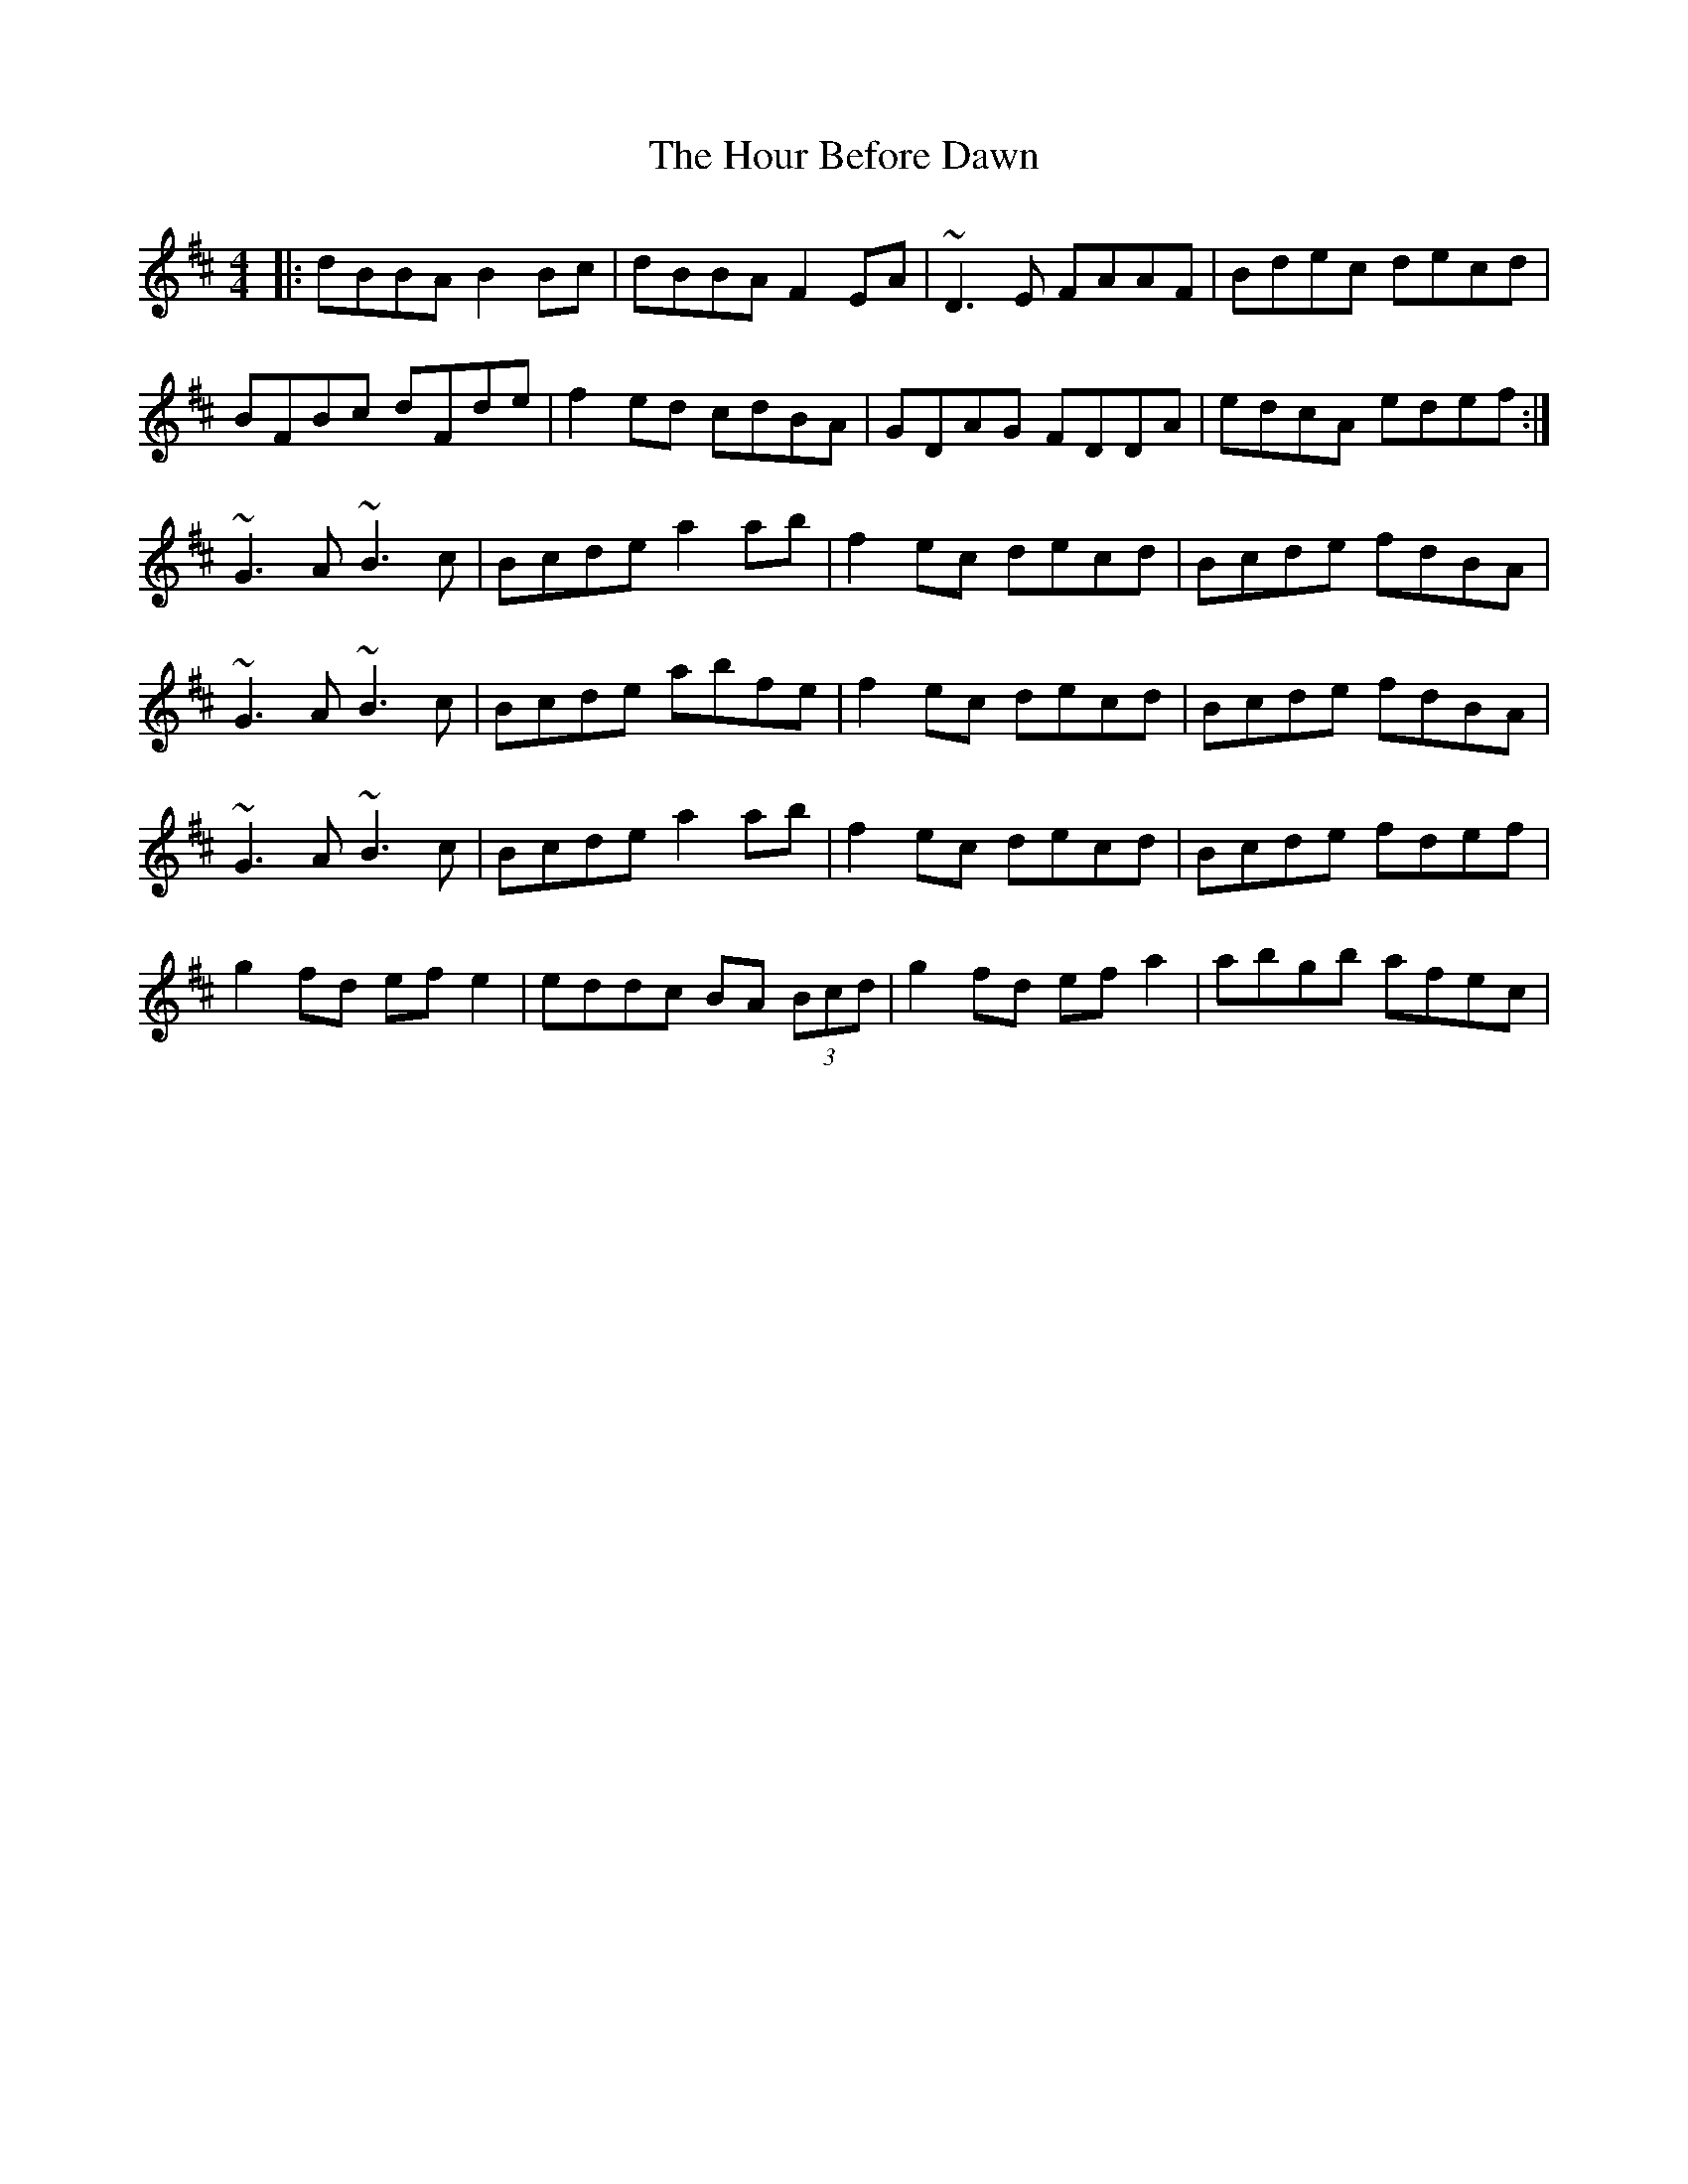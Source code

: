 X: 17907
T: Hour Before Dawn, The
R: reel
M: 4/4
K: Bminor
|:dBBA B2 Bc|dBBA F2EA|~D3E FAAF|Bdec decd|
BFBc dFde|f2 ed cdBA|GDAG FDDA|edcA edef:|
~G3 A ~B3 c|Bcde a2 ab|f2 ec decd|Bcde fdBA|
~G3 A ~B3 c|Bcde abfe|f2ec decd|Bcde fdBA|
~G3 A ~B3 c|Bcde a2 ab|f2 ec decd|Bcde fdef|
g2 fd ef e2|eddc BA (3Bcd|g2fd efa2|abgb afec|

